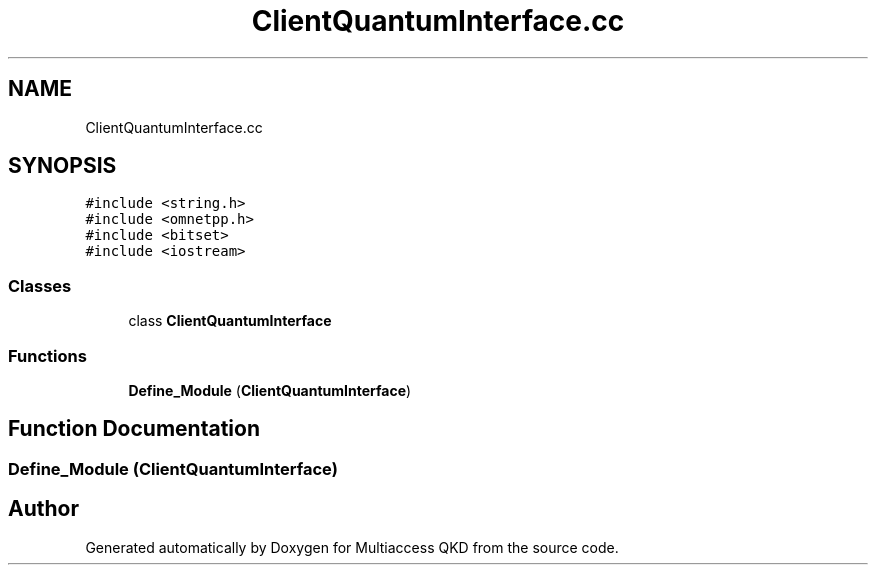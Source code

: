 .TH "ClientQuantumInterface.cc" 3 "Tue Sep 17 2019" "Multiaccess QKD" \" -*- nroff -*-
.ad l
.nh
.SH NAME
ClientQuantumInterface.cc
.SH SYNOPSIS
.br
.PP
\fC#include <string\&.h>\fP
.br
\fC#include <omnetpp\&.h>\fP
.br
\fC#include <bitset>\fP
.br
\fC#include <iostream>\fP
.br

.SS "Classes"

.in +1c
.ti -1c
.RI "class \fBClientQuantumInterface\fP"
.br
.in -1c
.SS "Functions"

.in +1c
.ti -1c
.RI "\fBDefine_Module\fP (\fBClientQuantumInterface\fP)"
.br
.in -1c
.SH "Function Documentation"
.PP 
.SS "Define_Module (\fBClientQuantumInterface\fP)"

.SH "Author"
.PP 
Generated automatically by Doxygen for Multiaccess QKD from the source code\&.
